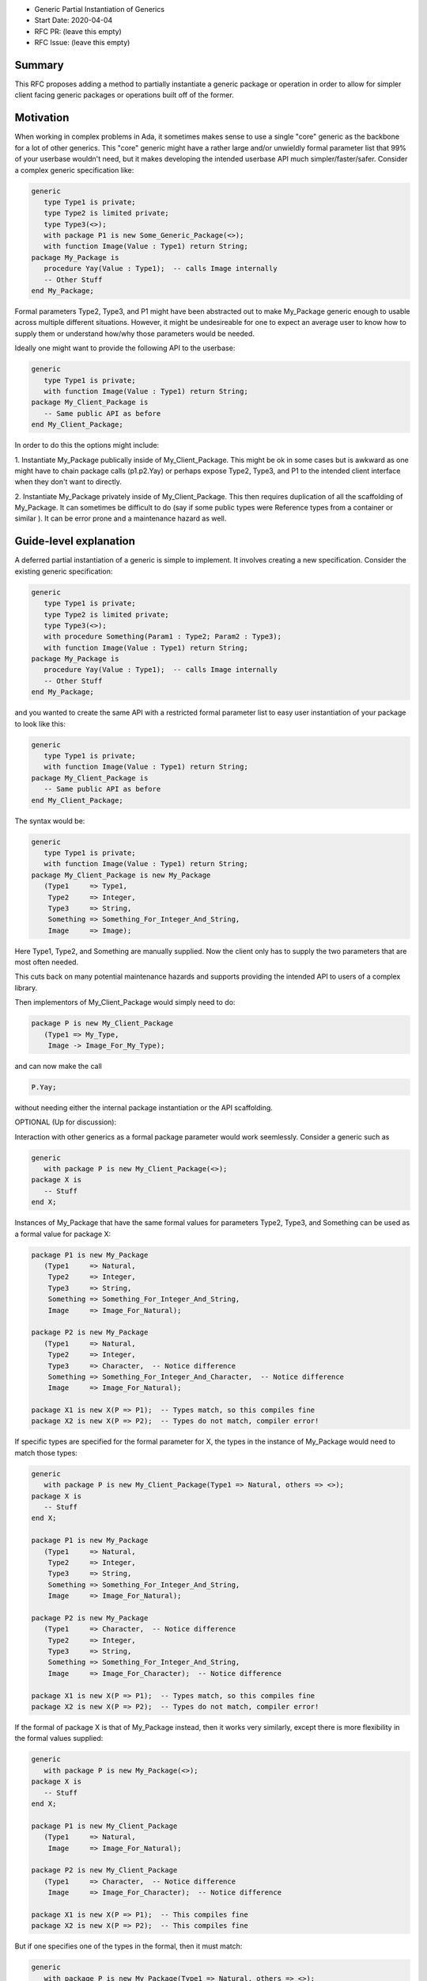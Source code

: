 - Generic Partial Instantiation of Generics
- Start Date: 2020-04-04
- RFC PR: (leave this empty)
- RFC Issue: (leave this empty)

Summary
=======

This RFC proposes adding a method to partially instantiate a generic
package or operation in order to allow for simpler client facing generic
packages or operations built off of the former.

Motivation
==========

When working in complex problems in Ada, it sometimes makes sense to use
a single "core" generic as the backbone for a lot of other generics.  This
"core" generic might have a rather large and/or unwieldly formal parameter
list that 99% of your userbase wouldn't need, but it makes developing the
intended userbase API much simpler/faster/safer.  Consider a complex
generic specification like:


.. code-block:: ada

    generic
       type Type1 is private;
       type Type2 is limited private;
       type Type3(<>);
       with package P1 is new Some_Generic_Package(<>);
       with function Image(Value : Type1) return String;
    package My_Package is
       procedure Yay(Value : Type1);  -- calls Image internally
       -- Other Stuff
    end My_Package;

Formal parameters Type2, Type3, and P1 might have been abstracted
out to make My_Package generic enough to usable across multiple
different situations.  However, it might be undesireable for one 
to expect an average user to know how to supply them or understand  
how/why those parameters would be needed.

Ideally one might want to provide the following API to the userbase:

.. code-block:: ada

    generic
       type Type1 is private;
       with function Image(Value : Type1) return String;
    package My_Client_Package is
       -- Same public API as before
    end My_Client_Package;

In order to do this the options might include:

1.  Instantiate My_Package publically inside of My_Client_Package.  This
might be ok in some cases but is awkward as one might have to chain package
calls (p1.p2.Yay) or perhaps expose Type2, Type3, and P1 to the intended
client interface when they don't want to directly.

2.  Instantiate My_Package privately inside of My_Client_Package.  This
then requires duplication of all the scaffolding of My_Package.  It can
sometimes be difficult to do (say if some public types were Reference
types from a container or similar ).  It can be error prone and a 
maintenance hazard as well.

Guide-level explanation
=======================

A deferred partial instantiation of a generic is simple to implement.  It
involves creating a new specification.  Consider the existing generic
specification:

.. code-block:: ada

    generic
       type Type1 is private;
       type Type2 is limited private;
       type Type3(<>);
       with procedure Something(Param1 : Type2; Param2 : Type3);
       with function Image(Value : Type1) return String;
    package My_Package is
       procedure Yay(Value : Type1);  -- calls Image internally
       -- Other Stuff
    end My_Package;

and you wanted to create the same API with a restricted formal parameter
list to easy user instantiation of your package to look like this:

.. code-block:: ada

    generic
       type Type1 is private;
       with function Image(Value : Type1) return String;
    package My_Client_Package is
       -- Same public API as before
    end My_Client_Package;

The syntax would be:

.. code-block:: ada

    generic
       type Type1 is private;
       with function Image(Value : Type1) return String;
    package My_Client_Package is new My_Package
       (Type1     => Type1,
        Type2     => Integer,
        Type3     => String,
        Something => Something_For_Integer_And_String,
        Image     => Image);

Here Type1, Type2, and Something are manually supplied.  Now the client
only has to supply the two parameters that are most often needed.

This cuts back on many potential maintenance hazards and supports
providing the intended API to users of a complex library.

Then implementors of My_Client_Package would simply need to do:

.. code-block:: ada

    package P is new My_Client_Package
       (Type1 => My_Type, 
        Image -> Image_For_My_Type);

and can now make the call 

.. code-block:: ada

    P.Yay;

without needing either the internal package instantiation or the 
API scaffolding.

OPTIONAL (Up for discussion):

Interaction with other generics as a formal package parameter would 
work seemlessly.  Consider a generic such as

.. code-block:: ada

    generic
       with package P is new My_Client_Package(<>);
    package X is
       -- Stuff
    end X;

Instances of My_Package that have the same formal values for parameters
Type2, Type3, and Something can be used as a formal value for package X:

.. code-block:: ada

    package P1 is new My_Package
       (Type1     => Natural,
        Type2     => Integer,
        Type3     => String,
        Something => Something_For_Integer_And_String,
        Image     => Image_For_Natural);
    
    package P2 is new My_Package
       (Type1     => Natural,
        Type2     => Integer,
        Type3     => Character,  -- Notice difference
        Something => Something_For_Integer_And_Character,  -- Notice difference
        Image     => Image_For_Natural);
        
    package X1 is new X(P => P1);  -- Types match, so this compiles fine
    package X2 is new X(P => P2);  -- Types do not match, compiler error!

If specific types are specified for the formal parameter for X, the types
in the instance of My_Package would need to match those types:

.. code-block:: ada

    generic
       with package P is new My_Client_Package(Type1 => Natural, others => <>);
    package X is
       -- Stuff
    end X;
    
    package P1 is new My_Package
       (Type1     => Natural,
        Type2     => Integer,
        Type3     => String,
        Something => Something_For_Integer_And_String,
        Image     => Image_For_Natural);
    
    package P2 is new My_Package
       (Type1     => Character,  -- Notice difference
        Type2     => Integer,
        Type3     => String,
        Something => Something_For_Integer_And_String,
        Image     => Image_For_Character);  -- Notice difference
        
    package X1 is new X(P => P1);  -- Types match, so this compiles fine
    package X2 is new X(P => P2);  -- Types do not match, compiler error!
    
If the formal of package X is that of My_Package instead, then it works very 
similarly, except there is more flexibility in the formal values supplied:

.. code-block:: ada

    generic
       with package P is new My_Package(<>);
    package X is
       -- Stuff
    end X;
    
    package P1 is new My_Client_Package
       (Type1     => Natural,
        Image     => Image_For_Natural);
    
    package P2 is new My_Client_Package
       (Type1     => Character,  -- Notice difference
        Image     => Image_For_Character);  -- Notice difference
        
    package X1 is new X(P => P1);  -- This compiles fine
    package X2 is new X(P => P2);  -- This compiles fine
    
But if one specifies one of the types in the formal, then it must match:

.. code-block:: ada

    generic
       with package P is new My_Package(Type1 => Natural, others => <>);
    package X is
       -- Stuff
    end X;
    
    package P1 is new My_Client_Package
       (Type1     => Natural,
        Image     => Image_For_Natural);
    
    package P2 is new My_Client_Package
       (Type1     => Character,  -- Notice difference
        Image     => Image_For_Character);  -- Notice difference
        
    package X1 is new X(P => P1);  -- Types match, so this compiles fine
    package X2 is new X(P => P2);  -- Types do not match, compiler error!
    


Reference-level explanation
===========================

This is the technical portion of the RFC. Explain the design in sufficient
detail that:

- Deferred partial instantion of generics would otherwise follow all
  the same rules for formals as current generics.
- This could be implemented by the compiler with simple copy and paste
  mechanics.  When the user instantiates:

.. code-block:: ada

    package P is new My_Client_Package
       (Type1 => My_Type, 
        Image -> Image_For_My_Type);

the compiler can internally replace it with 

.. code-block:: ada

    package P is new My_Package
       (Type1     => My_Type,
        Type2     => Declared_Scope.Integer,
        Type3     => Declared_Scope.String,
        Something => Declared_Scope.Something_For_Integer_And_String,
        Image     => Image_For_My_Type);


Rationale and alternatives
==========================

- Existing alternatives to this method were discussed in the Motivations
  section of this proposal.
- This proposal is designed to reduce errors due to copy/paste, 
  implementing scaffolding, and bad user construction.  Additionally,
  it helps reduce maintenance of potential "client facing" generics
  when the core generic is modified.
- The aim of this proposal is to reduce common development bugs while
  maintaining or enhancing Ada's normal readability of the code.

Drawbacks
=========

- Maybe harder to implement than I think?  
- Since the client facing generics simpley "new" the core generics, you
  do get one level of indirection of "seeing" the API.  This is the 
  same issue you see with type extension and overriding operations. 
- One still has to come up with unique names to distinguish between
  the client facing generics and the core generics, so no improvements
  in that realm.


Prior art
=========

I am not aware of any prior art for this.  

Unresolved questions
====================

- In general I think that this can be done without causing issues with
  existing Ada formal parameter rules.  I am not a compiler writer, so 
  I don't know this for sure.  Through this proposal we may be able to
  iron that out.

- I don't know if this interacts poorly with any other proposed generics
  changes disucssed in other proposals here or within the ARG.

Future possibilities
====================

I have not thought of anything further yet. Perhaps discussion will
change that.
